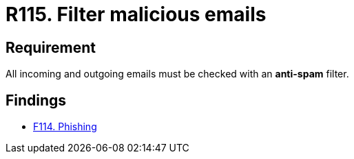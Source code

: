 :slug: rules/115/
:category: emails
:description: This document details the security guidelines and requirements related to the administration of emails in companies and organizations. This requirement establishes the importance of avoiding malicious emails using anti-spam filters for incoming and outgoing emails.
:keywords: Security, Requirement, Emails, Filter, Spam, Malware.
:rules: yes

= R115. Filter malicious emails

== Requirement

All incoming and outgoing emails
must be checked with an *anti-spam* filter.

== Findings

* [inner]#link:/web/findings/114/[F114. Phishing]#
